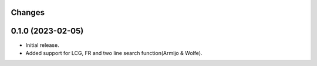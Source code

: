 Changes
-------

0.1.0 (2023-02-05)
------------------
* Initial release.
* Added support for LCG, FR and two line search function(Armijo & Wolfe).